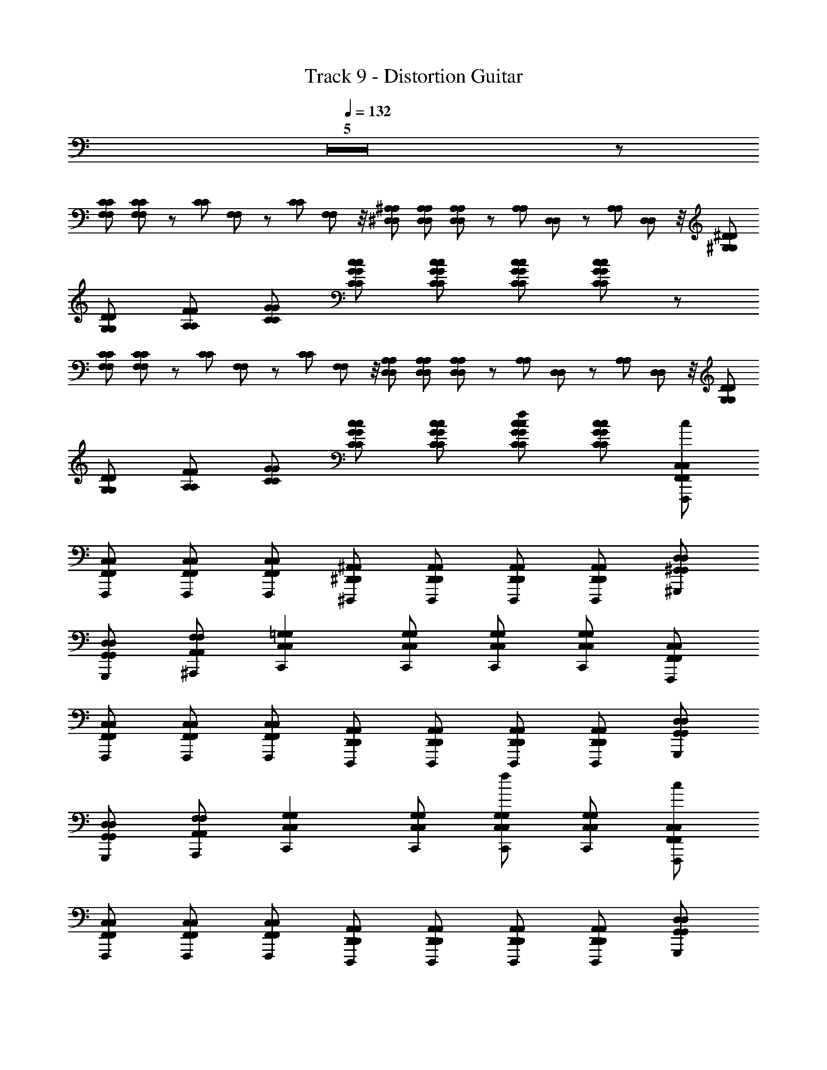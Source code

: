 X: 1
T: Track 9 - Distortion Guitar
Z: ABC Generated by Starbound Composer
L: 1/8
Q: 1/4=132
K: C
Z5 z 
[CF,CF,] [CF,CF,] z/12 [C/12C/12] [F,/12F,/12] z/3 [C/12C/12] [F,/12F,/12] z/4 [^A,^D,A,D,] [A,D,A,D,] [A,D,A,D,] z/12 [A,/12A,/12] [D,/12D,/12] z/3 [A,/12A,/12] [D,/12D,/12] z/4 [^D^G,DG,] 
[DG,DG,] [FA,FA,] [GCGC] [cGCcGC] [cGCcGC] [cGCcGC] [cGCcGC] z 
[CF,CF,] [CF,CF,] z/12 [C/12C/12] [F,/12F,/12] z/3 [C/12C/12] [F,/12F,/12] z/4 [A,D,A,D,] [A,D,A,D,] [A,D,A,D,] z/12 [A,/12A,/12] [D,/12D,/12] z/3 [A,/12A,/12] [D,/12D,/12] z/4 [DG,DG,] 
[DG,DG,] [FA,FA,] [GCGC] [cGCcGC] [cGCcGC] [cGCcGCf2] [cGCcGC] [C,F,,F,,,C,F,,c2] 
[C,F,,F,,,F,,C,] [C,F,,F,,,C,F,,] [C,F,,F,,,F,,C,] [^A,,^D,,^D,,,A,,D,,] [A,,D,,D,,,A,,D,,] [A,,D,,D,,,A,,D,,] [A,,D,,D,,,A,,D,,] [D,^G,,^G,,,D,G,,] 
[D,G,,G,,,G,,D,] [F,A,,^A,,,F,A,,] [=G,2C,2C,,2G,2C,2] [G,C,C,,G,C,] [G,C,C,,G,C,] [G,C,C,,G,C,] [C,F,,F,,,C,F,,] 
[C,F,,F,,,F,,C,] [C,F,,F,,,C,F,,] [C,F,,F,,,F,,C,] [A,,D,,D,,,A,,D,,] [A,,D,,D,,,A,,D,,] [A,,D,,D,,,A,,D,,] [A,,D,,D,,,A,,D,,] [D,G,,G,,,D,G,,] 
[D,G,,G,,,G,,D,] [F,A,,A,,,F,A,,] [G,2C,2C,,2G,2C,2] [G,C,C,,G,C,] [G,C,C,,G,C,f2] [G,C,C,,G,C,] [C,F,,F,,,C,F,,c2] 
[C,F,,F,,,F,,C,] [C,F,,F,,,C,F,,] [C,F,,F,,,F,,C,] [A,,D,,D,,,A,,D,,] [A,,D,,D,,,A,,D,,] [A,,D,,D,,,A,,D,,] [A,,D,,D,,,A,,D,,] [D,G,,G,,,D,G,,] 
[D,G,,G,,,G,,D,] [F,A,,A,,,F,A,,] [G,2C,2C,,2G,2C,2] [G,C,C,,G,C,] [G,C,C,,G,C,f2] [G,C,C,,G,C,] [C,F,,F,,,C,F,,c2] 
[C,F,,F,,,F,,C,] [C,F,,F,,,C,F,,] [C,F,,F,,,F,,C,] [A,,D,,D,,,A,,D,,] [A,,D,,D,,,A,,D,,] [A,,D,,D,,,A,,D,,] [A,,D,,D,,,A,,D,,] [D,G,,G,,,D,G,,] 
[D,G,,G,,,G,,D,] [F,A,,A,,,F,A,,] [G,2C,2C,,2G,2C,2] [A,G,C,C,,G,C,] [A,G,C,C,,G,C,] [^G,=G,C,C,,G,C,] A, 
[CCF,CF,] [^G,CF,CF,] z/12 [C/12C/12] [F,/12F,/12] z/3 [C/12C/12] [F,/12F,/12] z/4 [A,D,A,D,] [A,D,A,D,] [A,D,A,D,] z/12 [A,/12A,/12] [D,/12D,/12] z/3 [A,/12A,/12] [D,/12D,/12] z/4 [DG,DG,] 
[DG,DG,] [FA,FA,] [GCGC] [cGCcGC] [A,cGCcGC] [A,cGCcGC] [G,cGCcGC] A, 
[CCF,CF,] [G,CF,CF,] z/12 [C/12C/12] [F,/12F,/12] z/3 [C/12C/12] [F,/12F,/12] z/4 [A,D,A,D,] [A,D,A,D,] [A,D,A,D,] z/12 [A,/12A,/12] [D,/12D,/12] z/3 [A,/12A,/12] [D,/12D,/12] z/4 [DG,DG,] 
[DG,DG,] [FA,FA,] [GCGC] [cGCcGC] [A,cGCcGC] [A,cGCcGC] [G,cGCcGC] A, 
[CCF,CF,] [G,CF,CF,] z/12 [C/12C/12] [F,/12F,/12] z/3 [C/12C/12] [F,/12F,/12] z/4 [A,D,A,D,] [A,D,A,D,] [A,D,A,D,] z/12 [A,/12A,/12] [D,/12D,/12] z/3 [A,/12A,/12] [D,/12D,/12] z/4 [DG,DG,] 
[DG,DG,] [FA,FA,] [GCGC] [cGCcGC] [A,cGCcGC] [A,cGCcGC] [A,cGCcGC] A, 
[CCF,CF,] [CF,CF,G,2] z/12 [C/12C/12] [F,/12F,/12] z/3 [C/12C/12] [F,/12F,/12] z/4 [A,D,A,D,] [A,D,A,D,] [A,D,A,D,] z/12 [A,/12A,/12] [D,/12D,/12] z/3 [A,/12A,/12] [D,/12D,/12] z/4 [DG,DG,] 
[DG,DG,] [FA,FA,] [GCGCF,2] [cGCcGC] [cGCcGC] [cGCcGCf2] [cGCcGC] [C,F,,F,,,C,F,,c2] 
[C,F,,F,,,F,,C,] [C,F,,F,,,C,F,,] [C,F,,F,,,F,,C,] [A,,D,,D,,,A,,D,,] [A,,D,,D,,,A,,D,,] [FA,,D,,D,,,A,,D,,] [FA,,D,,D,,,A,,D,,] [FD,G,,G,,,D,G,,] 
[FD,G,,G,,,G,,D,] [FF,A,,A,,,F,A,,] [F=G,2C,2C,,2G,2C,2] [F2z] [G,C,C,,G,C,] [G,C,C,,G,C,f2] [G,C,C,,G,C,] [C,F,,F,,,C,F,,c2] 
[C,F,,F,,,F,,C,] [C,F,,F,,,C,F,,] [C,F,,F,,,F,,C,] [A,,D,,D,,,A,,D,,] [A,,D,,D,,,A,,D,,] [FA,,D,,D,,,A,,D,,] [FA,,D,,D,,,A,,D,,] [FD,G,,G,,,D,G,,] 
[FD,G,,G,,,G,,D,] [FF,A,,A,,,F,A,,] [FG,2C,2C,,2G,2C,2] [F2z] [G,C,C,,G,C,] [G,C,C,,G,C,f2] [G,C,C,,G,C,] [C,F,,F,,,C,F,,c2] 
[C,F,,F,,,F,,C,] [C,F,,F,,,C,F,,] [C,F,,F,,,F,,C,] [A,,D,,D,,,A,,D,,] [A,,D,,D,,,A,,D,,] [FA,,D,,D,,,A,,D,,] [FA,,D,,D,,,A,,D,,] [FD,G,,G,,,D,G,,] 
[FD,G,,G,,,G,,D,] [FF,A,,A,,,F,A,,] [F2G,2C,2C,,2G,2C,2] [G,C,C,,G,C,C2] [G,C,C,,G,C,] [G,C,C,,G,C,] [C,F,,F,,,C,F,,F2] 
[C,F,,F,,,F,,C,] [CC,F,,F,,,C,F,,] [CC,F,,F,,,F,,C,] [C,F,,F,,,C,F,,F2] [C,F,,F,,,F,,C,] [CC,F,,F,,,C,F,,] [CC,F,,F,,,F,,C,] [FD,G,,G,,,D,G,,] 
[CD,G,,G,,,G,,D,] [CD,G,,G,,,D,G,,] [FD,G,,G,,,G,,D,] [D,G,,G,,,D,G,,] [CD,G,,G,,,G,,D,] [CD,G,,G,,,D,G,,] [^CD,G,,G,,,G,,D,] [^G,^C,^C,,G,C,G,3] 
[G,C,C,,G,C,] [G,C,C,,G,C,] [G,C,C,,G,C,] [G,C,C,,G,C,] [G,C,C,,G,C,] [G,C,C,,G,C,] [G,C,C,,G,C,] [G,C,C,,G,C,] 
[FG,C,C,,G,C,] [FG,C,C,,G,C,] [G,C,C,,G,C,F2] [G,C,G,C,G,,2] [G,C,G,C,A,2] [G,C,G,C,C,2] [G,C,G,C,] [=C,F,,F,,,C,F,,G,2] 
[C,F,,F,,,F,,C,] [C,F,,F,,,C,F,,G,,] [C,F,,F,,,F,,C,F,,] [A,,D,,D,,,A,,D,,G,,] [A,,D,,D,,,A,,D,,F,,4/3] [A,,D,,D,,,A,,D,,] [A,,D,,D,,,A,,D,,] [D,G,,G,,,D,G,,G,,] 
[D,G,,G,,,G,,D,G,,] [F,A,,A,,,F,A,,A,,] [=G,2C,2=C,,2G,2C,2C,3] [G,C,C,,G,C,] [G,C,C,,G,C,C,2] [G,C,C,,G,C,] [C,F,,F,,,C,F,,] 
[C,F,,F,,,F,,C,] [C,F,,F,,,C,F,,G,,] [C,F,,F,,,F,,C,F,,] [A,,D,,D,,,A,,D,,G,,] [A,,D,,D,,,A,,D,,F,,4/3] [A,,D,,D,,,A,,D,,] [A,,D,,D,,,A,,D,,] [D,G,,G,,,D,G,,G,,] 
[D,G,,G,,,G,,D,G,,] [F,A,,A,,,F,A,,A,,] [G,2C,2C,,2G,2C,2C,3] [A,G,C,C,,G,C,] [A,G,C,C,,G,C,C,2] [^G,=G,C,C,,G,C,] A, 
[=CCF,CF,] [^G,CF,CF,] z/12 [C/12C/12] [F,/12F,/12] z/3 [C/12C/12] [F,/12F,/12] z/4 [A,D,A,D,] [A,D,A,D,] [A,D,A,D,] z/12 [A,/12A,/12] [D,/12D,/12] z/3 [A,/12A,/12] [D,/12D,/12] z/4 [DG,DG,] 
[DG,DG,] [FA,FA,] [GCGC] [cGCcGC] [A,cGCcGC] [A,cGCcGC] [G,cGCcGC] A, 
[CCF,CF,] [G,CF,CF,] z/12 [C/12C/12] [F,/12F,/12] z/3 [C/12C/12] [F,/12F,/12] z/4 [A,D,A,D,] [A,D,A,D,] [A,D,A,D,] z/12 [A,/12A,/12] [D,/12D,/12] z/3 [A,/12A,/12] [D,/12D,/12] z/4 [DG,DG,] 
[DG,DG,] [FA,FA,] [GCGC] [cGCcGC] [A,cGCcGC] [A,cGCcGC] [G,cGCcGC] A, 
[CCF,CF,] [G,CF,CF,] z/12 [C/12C/12] [F,/12F,/12] z/3 [C/12C/12] [F,/12F,/12] z/4 [A,D,A,D,] [A,D,A,D,] [A,D,A,D,] z/12 [A,/12A,/12] [D,/12D,/12] z/3 [A,/12A,/12] [D,/12D,/12] z/4 [DG,DG,] 
[DG,DG,] [FA,FA,] [GCGC] [cGCcGC] [A,cGCcGC] [A,cGCcGC] [A,cGCcGC] A, 
[CCF,CF,] [G,CF,CF,] z/12 [C/12C/12] [F,/12F,/12] z/3 [C/12C/12] [F,/12F,/12] z/4 [A,D,A,D,] [A,D,A,D,] [A,D,A,D,] z/12 [A,/12A,/12] [D,/12D,/12] z/3 [A,/12A,/12] [D,/12D,/12] z/4 [DG,DG,] 
[DG,DG,] [FA,FA,] [GCGCF,2] [cGCcGC] [cGCcGC] [cGCcGCf2] [cGCcGC] [C,F,,F,,,C,F,,c2] 
[C,F,,F,,,F,,C,] [C,F,,F,,,C,F,,] [C,F,,F,,,F,,C,] [A,,D,,D,,,A,,D,,] [A,,D,,D,,,A,,D,,] [FA,,D,,D,,,A,,D,,] [FA,,D,,D,,,A,,D,,] [FD,G,,G,,,D,G,,] 
[FD,G,,G,,,G,,D,] [FF,A,,A,,,F,A,,] [F=G,2C,2C,,2G,2C,2] [F2z] [G,C,C,,G,C,] [G,C,C,,G,C,f2] [G,C,C,,G,C,] [C,F,,F,,,C,F,,c2] 
[C,F,,F,,,F,,C,] [C,F,,F,,,C,F,,] [C,F,,F,,,F,,C,] [A,,D,,D,,,A,,D,,] [A,,D,,D,,,A,,D,,] [FA,,D,,D,,,A,,D,,] [FA,,D,,D,,,A,,D,,] [FD,G,,G,,,D,G,,] 
[FD,G,,G,,,G,,D,] [FF,A,,A,,,F,A,,] [FG,2C,2C,,2G,2C,2] [F2z] [G,C,C,,G,C,] [G,C,C,,G,C,f2] [G,C,C,,G,C,] [C,F,,F,,,C,F,,c2] 
[C,F,,F,,,F,,C,] [C,F,,F,,,C,F,,] [C,F,,F,,,F,,C,] [A,,D,,D,,,A,,D,,] [A,,D,,D,,,A,,D,,] [FA,,D,,D,,,A,,D,,] [FA,,D,,D,,,A,,D,,] [FD,G,,G,,,D,G,,] 
[FD,G,,G,,,G,,D,] [FF,A,,A,,,F,A,,] [F2G,2C,2C,,2G,2C,2] [G,C,C,,G,C,C2] [G,C,C,,G,C,] [G,C,C,,G,C,] [C,F,,F,,,C,F,,F2] 
[C,F,,F,,,F,,C,] [CC,F,,F,,,C,F,,] [CC,F,,F,,,F,,C,] [C,F,,F,,,C,F,,F2] [C,F,,F,,,F,,C,] [CC,F,,F,,,C,F,,] [CC,F,,F,,,F,,C,] [FD,G,,G,,,D,G,,] 
[CD,G,,G,,,G,,D,] [CD,G,,G,,,D,G,,] [FD,G,,G,,,G,,D,] [D,G,,G,,,D,G,,] [CD,G,,G,,,G,,D,] [CD,G,,G,,,D,G,,] [^CD,G,,G,,,G,,D,] [^G,^C,^C,,G,C,G,3] 
[G,C,C,,G,C,] [G,C,C,,G,C,] [G,C,C,,G,C,] [G,C,C,,G,C,] [G,C,C,,G,C,] [G,C,C,,G,C,] [G,C,C,,G,C,] [G,C,C,,G,C,] 
[FG,C,C,,G,C,] [FG,C,C,,G,C,] [G,C,C,,G,C,F2] [G,C,G,C,G,,2] [G,C,G,C,A,2] [G,C,G,C,C,2] [G,C,G,C,] [=C,F,,F,,,C,F,,G,2] 
[C,F,,F,,,F,,C,] [C,F,,F,,,C,F,,G,,] [C,F,,F,,,F,,C,F,,] [A,,D,,D,,,A,,D,,G,,] [A,,D,,D,,,A,,D,,F,,4/3] [A,,D,,D,,,A,,D,,] [A,,D,,D,,,A,,D,,] [D,G,,G,,,D,G,,G,,] 
[D,G,,G,,,G,,D,G,,] [F,A,,A,,,F,A,,A,,] [=G,2C,2=C,,2G,2C,2C,3] [G,C,C,,G,C,] [FG,C,C,,G,C,C,2] [G,C,C,,G,C,F2] [C,F,,F,,,C,F,,] 
[C,F,,F,,,F,,C,] [C,F,,F,,,C,F,,G,,] [C,F,,F,,,F,,C,F,,] [A,,D,,D,,,A,,D,,G,,] [A,,D,,D,,,A,,D,,F,,4/3] [A,,D,,D,,,A,,D,,] [A,,D,,D,,,A,,D,,] [D,G,,G,,,D,G,,G,,] 
[D,G,,G,,,G,,D,G,,] [F,A,,A,,,F,A,,A,,] [G,2C,2C,,2G,2C,2C,3] [G,C,C,,G,C,] [FG,C,C,,G,C,C,2] [G,C,C,,G,C,F2] [C,F,,F,,,C,F,,] 
[C,F,,F,,,F,,C,] [C,F,,F,,,C,F,,G,,] [C,F,,F,,,F,,C,F,,] [A,,D,,D,,,A,,D,,G,,2] [A,,D,,D,,,A,,D,,] [A,,D,,D,,,A,,D,,C,2] [A,,D,,D,,,A,,D,,] [D,G,,G,,,D,G,,] 
[D,G,,G,,,G,,D,] [F,A,,A,,,F,A,,] [G,2C,2C,,2G,2C,2] [G,C,C,,G,C,] [FG,C,C,,G,C,] [G,C,C,,G,C,F2] [C,F,,F,,,C,F,,] 
[C,F,,F,,,F,,C,] [C,F,,F,,,C,F,,G,,] [C,F,,F,,,F,,C,F,,] [A,,D,,D,,,A,,D,,G,,] [A,,D,,D,,,A,,D,,F,,] [A,,D,,D,,,A,,D,,C,2] [A,,D,,D,,,A,,D,,] [D,G,,G,,,D,G,,] 
[D,G,,G,,,G,,D,] [F,A,,A,,,F,A,,] [G,2C,2C,,2G,2C,2] [G,C,C,,G,C,] [G,C,C,,G,C,F2] [G,C,C,,G,C,] [C,F,,C,F,,F2E,,,8/3] 
